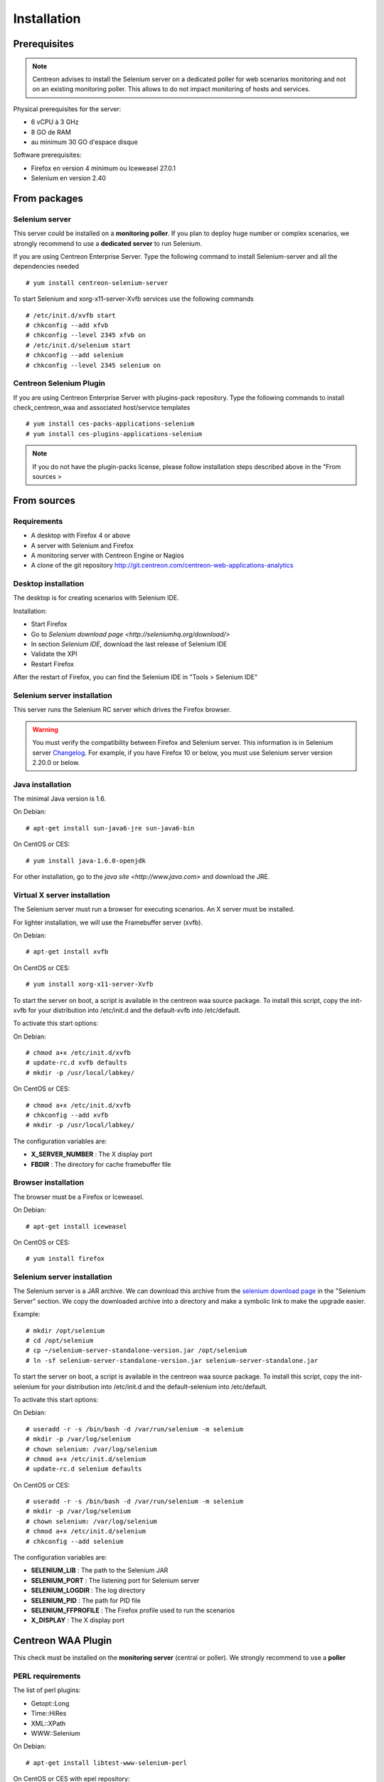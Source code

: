 Installation
============

Prerequisites
~~~~~~~~~~~~~

.. note::
    Centreon advises to install the Selenium server on a dedicated poller for
    web scenarios monitoring and not on an existing monitoring poller. This
    allows to do not impact monitoring of hosts and services.

Physical prerequisites for the server:

* 6 vCPU à 3 GHz
* 8 GO de RAM
* au minimum 30 GO d'espace disque

Software prerequisites:

* Firefox en version 4 minimum ou Iceweasel 27.0.1
* Selenium en version 2.40

From packages
~~~~~~~~~~~~~

Selenium server
---------------

This server could be installed on a **monitoring poller**. If you plan to deploy huge number or complex scenarios, we strongly recommend to use a **dedicated server** to run Selenium.

If you are using Centreon Enterprise Server. Type the following command to install Selenium-server and all the dependencies needed ::

  # yum install centreon-selenium-server

To start Selenium and xorg-x11-server-Xvfb services use the following commands ::

  # /etc/init.d/xvfb start
  # chkconfig --add xfvb
  # chkconfig --level 2345 xfvb on
  # /etc/init.d/selenium start
  # chkconfig --add selenium
  # chkconfig --level 2345 selenium on
	
Centreon Selenium Plugin
------------------------

If you are using Centreon Enterprise Server with plugins-pack repository. Type the following commands to install check_centreon_waa and associated host/service templates ::

  # yum install ces-packs-applications-selenium
  # yum install ces-plugins-applications-selenium

.. note:: 
    If you do not have the plugin-packs license, please follow installation steps described above in the "From sources > 

From sources
~~~~~~~~~~~~

Requirements
------------

* A desktop with Firefox 4 or above
* A server with Selenium and Firefox
* A monitoring server with Centreon Engine or Nagios
* A clone of the git repository http://git.centreon.com/centreon-web-applications-analytics

Desktop installation
--------------------

The desktop is for creating scenarios with Selenium IDE.

Installation:

* Start Firefox
* Go to `Selenium download page <http://seleniumhq.org/download/>`
* In section *Selenium IDE*, download the last release of Selenium IDE
* Validate the XPI
* Restart Firefox

After the restart of Firefox, you can find the Selenium IDE in "Tools > Selenium IDE"

Selenium server installation
----------------------------

This server runs the Selenium RC server which drives the Firefox browser.

.. warning::
   You must verify the compatibility between Firefox and Selenium server. This information is in Selenium server `Changelog <https://selenium.googlecode.com/svn/trunk/java/CHANGELOG>`_.
   For example, if you have Firefox 10 or below, you must use Selenium server version 2.20.0 or below.

Java installation
-----------------

The minimal Java version is 1.6.

On Debian::

  # apt-get install sun-java6-jre sun-java6-bin

On CentOS or CES::

  # yum install java-1.6.0-openjdk

For other installation, go to the `java site <http://www.java.com>` and download the JRE.

Virtual X server installation
-----------------------------

The Selenium server must run a browser for executing scenarios. An X server must be installed.

For lighter installation, we will use the Framebuffer server (xvfb).

On Debian::

  # apt-get install xvfb

On CentOS or CES::

  # yum install xorg-x11-server-Xvfb

To start the server on boot, a script is available in the centreon waa source package.
To install this script, copy the init-xvfb for your distribution into /etc/init.d and the default-xvfb into /etc/default.

To activate this start options:

On Debian::

  # chmod a+x /etc/init.d/xvfb
  # update-rc.d xvfb defaults
  # mkdir -p /usr/local/labkey/

On CentOS or CES::

  # chmod a+x /etc/init.d/xvfb
  # chkconfig --add xvfb
  # mkdir -p /usr/local/labkey/

The configuration variables are:

* **X_SERVER_NUMBER** : The X display port
* **FBDIR** : The directory for cache framebuffer file

Browser installation
--------------------

The browser must be a Firefox or Iceweasel.

On Debian::

  # apt-get install iceweasel

On CentOS or CES::

  # yum install firefox

Selenium server installation
----------------------------

The Selenium server is a JAR archive. We can download this archive from the `selenium download page <http://seleniumhq.org/download>`_ in the "Selenium Server" section.
We copy the downloaded archive into a directory and make a symbolic link to make the upgrade easier.

Example::

  # mkdir /opt/selenium
  # cd /opt/selenium
  # cp ~/selenium-server-standalone-version.jar /opt/selenium
  # ln -sf selenium-server-standalone-version.jar selenium-server-standalone.jar

To start the server on boot, a script is available in the centreon waa source package.
To install this script, copy the init-selenium for your distribution into /etc/init.d and the default-selenium into /etc/default.

To activate this start options:

On Debian::

  # useradd -r -s /bin/bash -d /var/run/selenium -m selenium
  # mkdir -p /var/log/selenium
  # chown selenium: /var/log/selenium
  # chmod a+x /etc/init.d/selenium
  # update-rc.d selenium defaults

On CentOS or CES::

  # useradd -r -s /bin/bash -d /var/run/selenium -m selenium
  # mkdir -p /var/log/selenium
  # chown selenium: /var/log/selenium
  # chmod a+x /etc/init.d/selenium
  # chkconfig --add selenium

The configuration variables are:

* **SELENIUM_LIB** : The path to the Selenium JAR
* **SELENIUM_PORT** : The listening port for Selenium server
* **SELENIUM_LOGDIR** : The log directory
* **SELENIUM_PID** : The path for PID file
* **SELENIUM_FFPROFILE** : The Firefox profile used to run the scenarios
* **X_DISPLAY** : The X display port

Centreon WAA Plugin
~~~~~~~~~~~~~~~~~~~

This check must be installed on the **monitoring server** (central or poller). We strongly recommend to use a **poller**

PERL requirements
-----------------

The list of perl plugins:

* Getopt::Long
* Time::HiRes
* XML::XPath
* WWW::Selenium

On Debian::

  # apt-get install libtest-www-selenium-perl

On CentOS or CES with epel repository::

  # yum install perl-Test-WWW-Selenium perl-XML-XPath

With CPAN::

  # cpan -i Getopt::Long Time::HiRes XML::XPath WWW::Selenium

Plugin tree
-----------

The check is check_centreon_waa, you must copy this file into the Nagios plugin directory::

  # cd /tmp
  # git clone http://git.centreon.com/centreon-plugins.git
  # mv centreon-plugins/* /usr/lib/nagios/plugins/

Scenario directory
------------------

This check uses a Selenium scenario in HTML format, these scenarios are copied into a directory::

  # mkdir /var/lib/centreon_waa
  # chown centreon-engine:centreon-engine: /var/lib/centreon_waa
